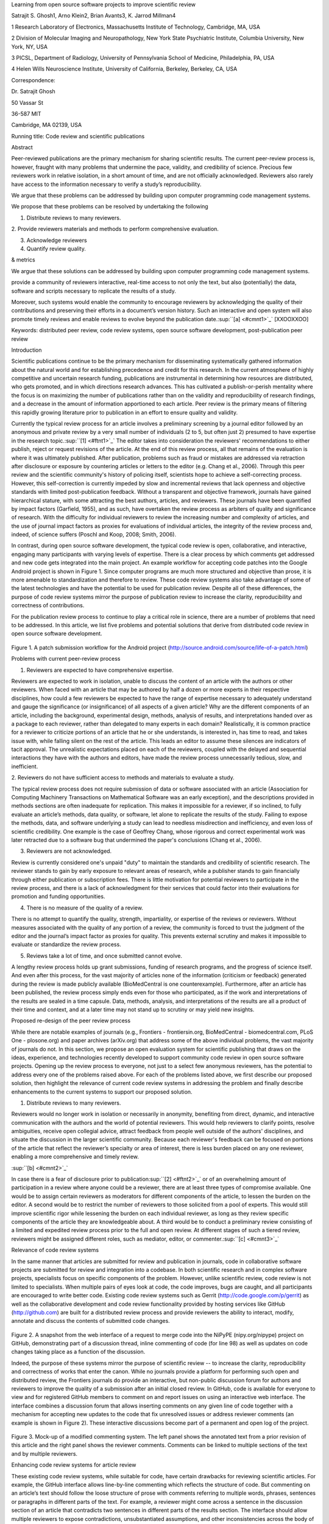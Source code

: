 Learning from open source software projects to improve scientific review

Satrajit S. Ghosh1, Arno Klein2, Brian Avants3, K. Jarrod Millman4

1 Research Laboratory of Electronics, Massachusetts Institute of
Technology, Cambridge, MA, USA

2 Division of Molecular Imaging and Neuropathology, New York State
Psychiatric Institute, Columbia University, New York, NY, USA

3 PICSL, Department of Radiology, University of Pennsylvania School of
Medicine, Philadelphia, PA, USA

4 Helen Wills Neuroscience Institute, University of California,
Berkeley, Berkeley, CA, USA

Correspondence:

Dr. Satrajit Ghosh

50 Vassar St

36-587 MIT

Cambridge, MA 02139, USA

Running title: Code review and scientific publications

Abstract

Peer-reviewed publications are the primary mechanism for sharing
scientific results. The current peer-review process is, however, fraught
with many problems that undermine the pace, validity, and credibility of
science. Precious few reviewers work in relative isolation, in a short
amount of time, and are not officially acknowledged. Reviewers also
rarely have access to the information necessary to verify a study’s
reproducibility.

We argue that these problems can be addressed by building upon computer
programming code management systems.

We propose that these problems can be resolved by undertaking the
following

1. Distribute reviews to many reviewers.

2. Provide reviewers materials and methods to perform comprehensive
evaluation.

3. Acknowledge reviewers

4. Quantify review quality.

& metrics

We argue that these solutions can be addressed by building upon computer
programming code management systems.

provide a community of reviewers interactive, real-time access to not
only the text, but also (potentially) the data, software and scripts
necessary to replicate the results of a study.

Moreover, such systems would enable the community to encourage reviewers
by acknowledging the quality of their contributions and preserving their
efforts in a document’s version history. Such an interactive and open
system will also promote timely reviews and enable reviews to evolve
beyond the publication date.\ :sup:``[a] <#cmnt1>`_`\  [XXOOXXOO]

Keywords: distributed peer review, code review systems, open source
software development, post-publication peer review

Introduction

Scientific publications continue to be the primary mechanism for
disseminating systematically gathered information about the natural
world and for establishing precedence and credit for this research. In
the current atmosphere of highly competitive and uncertain research
funding, publications are instrumental in determining how resources are
distributed, who gets promoted, and in which directions research
advances. This has cultivated a publish-or-perish mentality where the
focus is on maximizing the number of publications rather than on the
validity and reproducibility of research findings, and a decrease in the
amount of information apportioned to each article. Peer review is the
primary means of filtering this rapidly growing literature prior to
publication in an effort to ensure quality and validity.

Currently the typical review process for an article involves a
preliminary screening by a journal editor followed by an anonymous and
private review by a very small number of individuals (2 to 5, but often
just 2) presumed to have expertise in the research
topic.\ :sup:``[1] <#ftnt1>`_`\  The editor takes into consideration the
reviewers' recommendations to either publish, reject or request
revisions of the article. At the end of this review process, all that
remains of the evaluation is where it was ultimately published. After
publication, problems such as fraud or mistakes are addressed via
retraction after disclosure or exposure by countering articles or
letters to the editor (e.g. Chang et al., 2006). Through this peer
review and the scientific community's history of policing itself,
scientists hope to achieve a self-correcting process. However, this
self-correction is currently impeded by slow and incremental reviews
that lack openness and objective standards with limited post-publication
feedback. Without a transparent and objective framework, journals have
gained hierarchical stature, with some attracting the best authors,
articles, and reviewers. These journals have been quantified by impact
factors (Garfield, 1955), and as such, have overtaken the review process
as arbiters of quality and significance of research. With the difficulty
for individual reviewers to review the increasing number and complexity
of articles, and the use of journal impact factors as proxies for
evaluations of individual articles, the integrity of the review process
and, indeed, of science suffers (Poschl and Koop, 2008; Smith, 2006).

In contrast, during open source software development, the typical code
review is open, collaborative, and interactive, engaging many
participants with varying levels of expertise. There is a clear process
by which comments get addressed and new code gets integrated into the
main project. An example workflow for accepting code patches into the
Google Android project is shown in Figure 1. Since computer programs are
much more structured and objective than prose, it is more amenable to
standardization and therefore to review. These code review systems also
take advantage of some of the latest technologies and have the potential
to be used for publication review. Despite all of these differences, the
purpose of code review systems mirror the purpose of publication review
to increase the clarity, reproducibility and correctness of
contributions.

For the publication review process to continue to play a critical role
in science, there are a number of problems that need to be addressed. In
this article, we list five problems and potential solutions that derive
from distributed code review in open source software development.

.. figure:: images/image07.png
   :align: center
   :alt: 
Figure 1. A patch submission workflow for the Android project
(http://source.android.com/source/life-of-a-patch.html)

Problems with current peer-review process

1. Reviewers are expected to have comprehensive expertise.

Reviewers are expected to work in isolation, unable to discuss the
content of an article with the authors or other reviewers. When faced
with an article that may be authored by half a dozen or more experts in
their respective disciplines, how could a few reviewers be expected to
have the range of expertise necessary to adequately understand and gauge
the significance (or insignificance) of all aspects of a given article?
Why are the different components of an article, including the
background, experimental design, methods, analysis of results, and
interpretations handed over as a package to each reviewer, rather than
delegated to many experts in each domain? Realistically, it is common
practice for a reviewer to criticize portions of an article that he or
she understands, is interested in, has time to read, and takes issue
with, while falling silent on the rest of the article. This leads an
editor to assume these silences are indicators of tacit approval. The
unrealistic expectations placed on each of the reviewers, coupled with
the delayed and sequential interactions they have with the authors and
editors, have made the review process unnecessarily tedious, slow, and
inefficient.

2. Reviewers do not have sufficient access to methods and materials to
evaluate a study.

The typical review process does not require submission of data or
software associated with an article (Association for Computing Machinery
Transactions on Mathematical Software was an early exception), and the
descriptions provided in methods sections are often inadequate for
replication. This makes it impossible for a reviewer, if so inclined, to
fully evaluate an article’s methods, data quality, or software, let
alone to replicate the results of the study. Failing to expose the
methods, data, and software underlying a study can lead to needless
misdirection and inefficiency, and even loss of scientific credibility.
One example is the case of Geoffrey Chang, whose rigorous and correct
experimental work was later retracted due to a software bug that
undermined the paper's conclusions (Chang et al., 2006).

3. Reviewers are not acknowledged.

Review is currently considered one's unpaid "duty" to maintain the
standards and credibility of scientific research. The reviewer stands to
gain by early exposure to relevant areas of research, while a publisher
stands to gain financially through either publication or subscription
fees. There is little motivation for potential reviewers to participate
in the review process, and there is a lack of acknowledgment for their
services that could factor into their evaluations for promotion and
funding opportunities.

4. There is no measure of the quality of a review.

There is no attempt to quantify the quality, strength, impartiality, or
expertise of the reviews or reviewers. Without measures associated with
the quality of any portion of a review, the community is forced to trust
the judgment of the editor and the journal’s impact factor as proxies
for quality. This prevents external scrutiny and makes it impossible to
evaluate or standardize the review process.

5. Reviews take a lot of time, and once submitted cannot evolve.

A lengthy review process holds up grant submissions, funding of research
programs, and the progress of science itself. And even after this
process, for the vast majority of articles none of the information
(criticism or feedback) generated during the review is made publicly
available (BioMedCentral is one counterexample). Furthermore, after an
article has been published, the review process simply ends even for
those who participated, as if the work and interpretations of the
results are sealed in a time capsule. Data, methods, analysis, and
interpretations of the results are all a product of their time and
context, and at a later time may not stand up to scrutiny or may yield
new insights.

Proposed re-design of the peer review process

While there are notable examples of journals (e.g., Frontiers -
frontiersin.org, BioMedCentral - biomedcentral.com, PLoS One -
plosone.org) and paper archives (arXiv.org) that address some of the
above individual problems, the vast majority of journals do not. In this
section, we propose an open evaluation system for scientific publishing
that draws on the ideas, experience, and technologies recently developed
to support community code review in open source software projects.
Opening up the review process to everyone, not just to a select few
anonymous reviewers, has the potential to address every one of the
problems raised above. For each of the problems listed above, we first
describe our proposed solution, then highlight the relevance of current
code review systems in addressing the problem and finally describe
enhancements to the current systems to support our proposed solution.

1. Distribute reviews to many reviewers.

Reviewers would no longer work in isolation or necessarily in anonymity,
benefiting from direct, dynamic, and interactive communication with the
authors and the world of potential reviewers. This would help reviewers
to clarify points, resolve ambiguities, receive open collegial advice,
attract feedback from people well outside of the authors' disciplines,
and situate the discussion in the larger scientific community. Because
each reviewer's feedback can be focused on portions of the article that
reflect the reviewer’s specialty or area of interest, there is less
burden placed on any one reviewer, enabling a more comprehensive and
timely review.

\ :sup:``[b] <#cmnt2>`_`\ 

In case there is a fear of disclosure prior to
publication\ :sup:``[2] <#ftnt2>`_`\  or of an overwhelming amount of
participation in a review where anyone could be a reviewer, there are at
least three types of compromise available. One would be to assign
certain reviewers as moderators for different components of the article,
to lessen the burden on the editor. A second would be to restrict the
number of reviewers to those solicited from a pool of experts. This
would still improve scientific rigor while lessening the burden on each
individual reviewer, as long as they review specific components of the
article they are knowledgeable about. A third would be to conduct a
preliminary review consisting of a limited and expedited review process
prior to the full and open review. At different stages of such a tiered
review, reviewers might be assigned different roles, such as mediator,
editor, or commenter.\ :sup:``[c] <#cmnt3>`_`\ 

Relevance of code review systems

In the same manner that articles are submitted for review and
publication in journals, code in collaborative software projects are
submitted for review and integration into a codebase. In both scientific
research and in complex software projects, specialists focus on specific
components of the problem. However, unlike scientific review, code
review is not limited to specialists. When multiple pairs of eyes look
at code, the code improves, bugs are caught, and all participants are
encouraged to write better code. Existing code review systems such as
Gerrit (http://code.google.com/p/gerrit) as well as the collaborative
development and code review functionality provided by hosting services
like GitHub (http://github.com) are built for a distributed review
process and provide reviewers the ability to interact, modify, annotate
and discuss the contents of submitted code changes.

.. figure:: images/image01.png
   :align: center
   :alt: 
Figure 2. A snapshot from the web interface of a request to merge code
into the NiPyPE (nipy.org/nipype) project on GitHub, demonstrating part
of a discussion thread, inline commenting of code (for line 98) as well
as updates on code changes taking place as a function of the discussion.

Indeed, the purpose of these systems mirror the purpose of scientific
review -- to increase the clarity, reproducibility and correctness of
works that enter the canon. While no journals provide a platform for
performing such open and distributed review, the Frontiers journals do
provide an interactive, but non-public discussion forum for authors and
reviewers to improve the quality of a submission after an initial closed
review. In GitHub, code is available for everyone to view and for
registered GitHub members to comment on and report issues on using an
interactive web interface. The interface combines a discussion forum
that allows inserting comments on any given line of code together with a
mechanism for accepting new updates to the code that fix unresolved
issues or address reviewer comments (an example is shown in Figure 2).
These interactive discussions become part of a permanent and open log of
the project.

.. figure:: images/image05.png
   :align: center
   :alt: 
Figure 3. Mock-up of a modified commenting system. The left panel shows
the annotated text from a prior revision of this article and the right
panel shows the reviewer comments. Comments can be linked to multiple
sections of the text and by multiple reviewers.

Enhancing code review systems for article review

These existing code review systems, while suitable for code, have
certain drawbacks for reviewing scientific articles. For example, the
GitHub interface allows line-by-line commenting which reflects the
structure of code. But commenting on an article’s text should follow the
loose structure of prose with comments referring to multiple words,
phrases, sentences or paragraphs in different parts of the text. For
example, a reviewer might come across a sentence in the discussion
section of an article that contradicts two sentences in different parts
of the results section. The interface should allow multiple reviewers to
expose contradictions, unsubstantiated assumptions, and other
inconsistencies across the body of an article or across reviews for the
article. A mock-up of such a system is shown in Figure 3.

2. Provide reviewers materials and methods to perform comprehensive
evaluation.

In a wide-scale, open review, descriptions of experimental designs and
methods would come under greater scrutiny by people from different
fields using different nomenclature, leading to greater clarity and
cross-fertilization of ideas. Software and data quality would also come
under greater scrutiny by people interested in their use for unexpected
applications, pressuring authors to make them available for review as
well, and potentially leading to collaborations, which would not be
possible in a closed review process.

.. figure:: images/image08.png
   :align: center
   :alt: 
Figure 4: A graph generated by the NiPyPE software package captures a
preprocessing workflow for brain image analysis showing which algorithms
and software packages were used. Such information can complement an
article’s methods section.

We propose that data and software (including scripts containing
parameters) be submitted together with the article. This not only
facilitates transparency for all readers including reviewers but also
facilitates reproducibility and encourages method reuse. For example, a
workflow graph from a neuroimaging analysis captures numerous details in
a compact visual form which would otherwise be absent in a methods
section (see Figure 4). Furthermore, several journals (e.g. Science -
sciencemag.org , Proceedings of the National Academy of Sciences -
pnas.org) are now mandating submitting all components necessary to
reproduce the results of a study as part of article submission.

While rerunning an entire study’s analysis might not currently be
feasible as part of a review, simply exposing code can often help
reviewers follow what was done and provides the possibility of
replicating the results in the future. In the long run, virtual machines
or servers may indeed allow standardization of analysis environments and
replication of analyses for every publication.

Relevance of code review systems

While certain journals (e.g., PLoS One, Insight Journal) require code to
be submitted for any article describing software or algorithm
development, most journals do not require submission of relevant
software or data. Currently, it is considered adequate for article
reviewers to simply read a submitted article. However, code reviewers
must not only be able to read the code, they must also see the output of
running the code. To do this they require access to relevant data or to
automated testing results. Code review systems are not meant to store
data, but complement such information by storing the complete history of
the code through software version control systems such as Git
(git-scm.com) and Mercurial (mercurial.selenic.com). In addition to
providing access to this history, these systems also provide other
pertinent details such as problems, their status (whether fixed or not),
timestamps and other enhancements. Furthermore, during software
development, specific versions of the software or particular files are
tagged to reflect milestones during development. Automated testing
results and detailed project histories provide contextual information to
assist reviewers when asked to comment on submitted code.

Enhancing code review systems for article review

As stated earlier, code review systems are built for code, not for data.
In some disciplines (such as neuroimaging) the amount of data can be
large. Code review systems should be coupled with database systems
(e.g., Extensible Neuroimaging Archive Toolkit - XNAT - xnatcentral.org)
to enable storage of such large amounts of data.

3. Acknowledge reviewers

When reviewers are given the opportunity to provide feedback regarding
just the areas they are interested in, the review process becomes much
more enjoyable. But there are additional factors afforded by opening the
review process that will motivate reviewer participation. First, the
review process becomes the dialogue of science, and anyone who engages
in that dialogue gets heard. Second, it transforms the review process
from one of secrecy to one of engaging social discourse. Third, an open
review process makes it possible to quantitatively assess reviewer
contributions, which could lead to assessments for promotions and
grants. There are two things that can be used to acknowledge reviewers.
First, reviewer names (e.g., Frontiers) and contributions (e.g.,
BioMedCentral) are immediately associated with a publication. Second,
measures of review quality eventually become associated with the
reviewer based on community feedback on the reviews.

.. figure:: images/image04.png
   :align: center
   :alt: 
Figure 5: A web page snippet from the Geritt code review system used for
ITK (Insight Toolkit, itk.org). This explicitly lists the reviewers who
are participating in the review.

Relevance of code review systems

In software development, reviewers are acknowledged implicitly by having
their names associated with comments related to a code review. Systems
like Geritt and GitHub explicitly list the reviewers participating in
the review process. An example from Geritt is shown in Figure 5. In
addition, certain social coding websites (e.g., ohloh.net) analyze
contributions of developers to various projects and assign “kudos” to
indicate the involvement of developers, but not necessarily their
proficiency.

Enhancing code review systems for article review

The criterion for accepting code is based on the functionality of the
final code rather than the quality of reviews. As such code review
systems typically do not have a mechanism to acknowledge and quantify
reviewer contributions. We propose that code review systems adapted for
article review include quantitative assessment of the contributions of
reviewers. This would include a weighted combination of the number of
reviews as well as the quality of those reviews as assessed via a metric
described later in this article.

4. Quantify review quality.

Although certain journals hold a limited discussion before a paper is
accepted, it is still behind closed doors and limited to the editor, the
authors, and a small set of reviewers. An open and recorded review
ensures that the role and importance of reviewers and information
generated during the review would be shared and acknowledged. The
quantity and quality of this information (assessed by, for example,
voting) can be used to quantitatively assess the importance of a
submitted article. Such quantification could lead to an objective
standardization of review.

Relevance of code review systems

In general, code review systems use a discussion mechanism, where a code
change is moderated through an iterative process as illustrated in
Figure 1. In the context of code review, there is often an objective
criterion – the code performs as expected and is written using proper
style and documentation. Once these standards are met, the code is
accepted into the main project. The discussion mechanism facilitates
this process. However, in the case of code review, the quality of review
is typically not quantified.

.. figure:: images/image02.png
   :align: center
   :alt: 
Figure 6. A response to a question on stackoverflow.net. The top left
number (299) indicates the number of positive votes this response
received. There are comments to the response itself and the number next
to the comments reflects the number of positive votes for the comment.

Enhancing code review systems for article review

We propose to augment code review systems (and in turn, article review
systems) with a mechanism similar to the one used in discussion forums
such as `stackoverflow.net <http://stackoverflow.net>`_ or
`mathoverflow.net <http://mathoverflow.net>`_ in order to quantify the
quality of reviews. These sites provide a web interface for soliciting
responses to questions on topics related to either computer programming
or mathematics, respectively. The web interface allows registered
members to post or respond to a question, to comment on a response, and
to vote on the quality or importance of a question, of a response, or of
a comment. Figure 6 shows a screenshot of the response from a registered
member to a question submitted to Stack Overflow, where 299 indicates
the number of votes received for the response from registered members.

5. Expedite reviews and allow for post-publication review.

Once open and online, reviews can be dynamic, interactive, and conducted
in real time (e.g., Frontiers). And with the participation of many
reviewers, they can choose to review only those articles and components
of those articles that match their expertise and interests. Not only
would these two changes make the review process more enjoyable, but they
would expedite the review process. And there is no reason for a review
process to end after an article has been published. The article can
continue as a living document, where the dialogue can continue and
flourish (see Figure 7), and references to different articles could be
supplemented with references to the comments about these articles,
firmly establishing these communications within the dialogue and
provenance of science, where science serves not just as a method or
philosophy, but as a social endeavor. This could make scientific review
and science a more welcoming community, and a more desirable career
choice.

.. figure:: images/image00.gif
   :align: center
   :alt: 
Figure 7. A visualization of the evolutionary history of a Wikipedia
entry (“Evolution”) as an example of an evolving body of text. History
flow is a tool for visualizing dynamic, evolving documents and the
interactions of multiple collaborating authors
(http://www.research.ibm.com/visual/projects/history\_flow/gallery.htm
by Fernanda B. Viégas and Martin Wattenberg at IBM, 2003)

Relevance of code review systems

Code review requires participation from people with differing degrees of
expertise and knowledge of the project. This leads to higher quality of
the code as well as faster development than individual programmers could
normally contribute. These contributions can also be made well beyond
the initial code review allowing for bugs to be detected and
improvements to be made by new contributors.

Enhancing code review systems for article review

Current code review systems have components for expedited and continued
review. Where they could stand to be improved is in their visual
interfaces, to make them more intuitive for a non-programmer to quickly
navigate, and to enable a temporal view of the evolutionary history of
an arbitrary section of text, analogous to Figure 7 (except as an
interactive tool).

Quantifying an open-review system

There exist metrics for quantifying the importance of an author,
article, or journal (Hirsch, 2005; Bollen et al., 2009), but we know of
no metric used in either article review or in code review for
quantifying the quality, impact, or importance of a review, of a comment
on a review, or of any portions thereof. Metrics have many uses in this
context, including constructing a dynamic assessment of individuals or
ideas (as in the Stack Overflow example in Figure 6) for use in
promotion and allocation of funds and resources. Metrics also make it
possible to mine reviews and comment histories to study the process of
scientific publication. The classic “Like” tally used to indicate
appreciation of a contribution in Digg, Facebook, etc., is the most
obvious measure assigned by a community, but it is simplistic and vague.
In addition to slow and direct measures of impact such as the number of
times an article is cited, there are faster, indirect behavioral
measures of interest as a proxy for impact that can be derived from
clickstream data, web usage, and number of article downloads. Other
possibilities include measuring the activity, frequency (Figure 8),
impact (Figure 9), and topic range of an author or reviewer or their
contributions over time.

It would also be possible to aggregate these metrics to assess the
impact or importance of, for example, collaborators, coauthors,
institutions, or different areas of multidisciplinary research. As
simple examples, one could add the number of quotations by two or more
individuals in Figure 8 or the impact of two or more coders in Figure 9.
This could be useful in determining what decision to make regarding a
statement in an article in the following scenario. Half of a pool of
reviewers A agrees with the statement and the other half B disagrees
with the statement. A decision in favor of group A could be made if the
aggregate metric evaluating A’s expertise on the statement’s topic is
higher than that of B. However, such decisions will only be possible
once this system has acquired a sufficient amount of data about group A
and B’s expertise on reviewing this topic.

A third possibility is that authors assign impact ratings to the review
or segments of the review. Therefore, the authors will be able to
quantitatively evaluate the reviewers. This additional measurement can
be entered into the reviewer database. We acknowledge some reviewers
might be discouraged by this idea, thus it may be optional to
participate.

.. figure:: images/image06.png
   :align: center
   :alt: 
Figure 8. Example of a metric for quantifying contributor frequency.
Quotes over Time (www.qovert.info) tracked the top-quoted people from
Reuters Alertnet News on a range of topics, and presents their quotes on
a timeline, where color denotes the identity of a speaker and bar height
the number of times the speaker was quoted on a given day.

.. figure:: images/image03.png
   :align: center
   :alt: 
Figure 9. Example of a metric for quantifying contributions over time.
This is a screenshot of a ribbon chart visualization in GitHub of the
history of code additions to a project, where each color indicates an
individual contributor and the width of a colored ribbon represents that
individual’s “impact” or contributions during a week-long period.

Discussion

In this article, we raise five problems with the current process for
reviewing scientific articles, and argue that we could address all of
these problems by opening up the review process to include many
reviewers, provide them with the data and software to replicate a study,
acknowledge their contributions, quantify the quality of their
contributions, and ensure that reviews are timely and live on beyond the
publication date. We propose that an effective means for implementing
these changes would be to enhance current code review systems for
software development to support article review.

The writing of this article was conducted in the spirit of the content
of the article, with multiple authors and peer reviewers contributing
primarily via GitHub (github.com/satra/scientific-review), followed by
dynamic, interactive, real-time collaboration via Google Docs
(docs.google.com). We found the collaborative editing and reviewing
through the use of these tools to be enjoyable and efficient, while
exposing some of the above-mentioned limitations of code review systems
for use in article review. Had we solicited many reviewers, we could
have experienced more of the real-world challenges of such an open
review system. First, as in the content of this article, we assumed that
the reviewers did not have selfish motives or egotistical attitudes that
affected their reviews. Second, we reached a consensus on most issues,
resulting in a very rapid process of writing and reviewing, without
conflicts or deadlock. Third, because we had to meet the submission
deadline for this article, one or another of us took some decisions on
remaining issues without seeking approval from all other reviewers. All
three of these point to the problem of reviewers reaching a consensus so
that the article could be published in a timely manner. This may be
handled by not requiring a consensus, but instead by exploiting metrics
that quantify the quality of the reviews and comments on these reviews
to make a decision, as discussed earlier.

It may not be practical to immediately adopt the open review process
proposed in this article and will require a change of culture that many
researchers may resist. Some journals have already adopted aspects of
our proposed system (e.g., Frontiers, BioMed Central, Science, PNAS,
PLoS One). Initially, our full proposal could be implemented as a part
of the post-publication system, alongside a more traditional anonymous
peer review system (e.g., Atmospheric Chemistry and Physics,
atmos-chem-phys.net). As scientists gain familiarity and journals gain
experience with our proposed system, it could be refined and improved.
In the long run, the review process need not be limited to publication,
but can be engaged throughout the process of research, from inception
through planning, execution, and documentation (Butler, 2005). This
facilitates collaborative research and also ensures that optimal
decisions are taken at every stage in the evolution of a project.

In this article, we have proposed a re-design of the current peer review
system by incorporating ideas from code review systems associated with
open source software development. Such a system should enable an
unbiased, comprehensive, and efficient review of scientific work while
ensuring a continued, evolving, public dialogue.

Acknowledgements

We would like to thank Fernando Perez for his helpful comments. Arno
Klein would like to thank Deepanjana and Ellora, as well as the NIMH for
their support via R01 grant MH084029.

--------------

References

Bollen, J., Van de Sompel, H., Hagberg, A., and Chute, R. (2009). A
principal component analysis of 39 scientific impact measures. PLoS ONE,
4(6):e6022.

Butler, D. (2005). Electronic notebooks: A new leaf. Nature,
436(7047):20–21.

Chang, G., Roth, C. B., Reyes, C. L., Pornillos, O., Chen, Y.-J., and
Chen, A. P. (2006). Retraction. Science,

314(5807):1875.

Garfield, E. (1955). Citation indexes to science: a new dimension in
documentation through association of ideas. Science, 122(3159):108–11.

Hirsch, J. (2005). An index to quantify an individual’s scientific
research output. Proceedings of the National Academy of Sciences of the
United States of America, 102(46):16569.

Poschl, U. and Koop, T. (2008). Interactive open access publishing and
collaborative peer review for improved scientific communication and
quality assurance. Information Services and Use, 28(2):105–107.

Smith, R. (2006). Peer review: a flawed process at the heart of science
and journals. Journal of the Royal Society of Medicine,
99(4):178.\ :sup:``[d] <#cmnt4>`_`\ 

--------------

`[1] <#ftnt_ref1>`_Currently, reviewers are solicited by the editors of
journals based on either names recommended by the authors who submitted
the article, the editors' knowledge of the domain or from an internal
journal reviewer database. This selection process results in a very
narrow and biased selection of reviewers. An alternative way to solicit
reviewers is to broadcast an article to a pool of reviewers and to let
reviewers choose articles and components of the article they want to
review. These are ideas that have already been implemented in scientific
publishing. The Frontiers system (frontiersin.org) solicits reviews from
a select group of review editors and the Brain and Behavioral Sciences
publication
(http://journals.cambridge.org/action/displayJournal?jid=BBS) solicits
commentary from the community.

`[2] <#ftnt_ref2>`_To allay concerns over worldwide pre-publication
exposure, precedence could be documented by submission and revision
timestamps acknowledging who performed the research.

`[a] <#cmnt_ref1>`_binarybottle:

Science suffers. We suffer. We conclude.

that technology used in open code review systems should be adipated to
explicate the need for the current armamenteric \_adjective\_ evil
\_armamentarium\_. with the exception for the journal for irreproducible
results.

--------------

satrajit.ghosh:

In this abstract, you will see that we are EXTREMELY right and they are
VERY wrong. It will be a slow and gruelling, uphill battle, but we will
win it in the end. fini.

`[b] <#cmnt_ref2>`_jbpoline:

if each part of a paper is reviewed by an expert, this will lead to a
very harsh review process?

--------------

yarikoptic:

moreover, reviewing parts by different people is probably applicable

only for the verification of technical aspects. Quite often

conceptual problems could be unraveled only after reading the full

paper, thus poking at parts of the paper might be more destructive

than constructive.... let me review last 3 pages of your paper and see
how it goes ;-)

`[c] <#cmnt_ref3>`_yarikoptic:

I think that all 3 suggested strategies are just refinements for the

existing system, thus not addressing the problem at the root. Since

you are suggesting different metrics to rate reviews, actual papers

could be rated using similar metrics... Now lets join suggested

approach 3 (quick limited review) with a truly novel feature: "article

gets accepted!" at this stage. Now, authors are safe -- paper is

accepted and it is safe to disclose EVERYTHING, we get papers

supporting null-hypothesis (as might be unraveled later in the review

process) accepted, thus mistakes are not repeated (as it is now). And

here it is where the "review" and "rating" process kicks in, taking

article apart and making it a candy. It would remain in the best

interest of the authors that all reviewers' concerns are addressed,

because then the article itself would receive a low rating and thus

penalizing author's position in some hypothetical rating-list.

And then, some articles (good resultant review) get pronounced, while
bad ones, although "published", would remain somewhere in the tail of
the announcements of new "issues".

How about that?

--------------

yarikoptic:

additional benefit: we all know about some papers which get bounced

through the chains of journals, until they are all syntactically

correct remain scientific nonsense. Sooner or later they do get

published in some journal. That wastes lots of editors/review effort

at every step of the paper journey. With the suggestion above, paper

gets accepted at the initial step, and then reviewed once; thus saving

everyone time.

`[d] <#cmnt_ref4>`_yarikoptic:

Although not a publication per se but imho worth mentioning:
http://futureofscipub.wordpress.com/ from Nikolaus Kriegeskorte

`[e] <#cmnt_ref5>`_fdo.perez:

the issue of positive results bias is a very important (and widely
studied) one, but it's really a little separate from the title of this
section, and I think it's a distraction to conflate it here. The title
of the section starts talking about one thing, and then the text goes
off in a different direction.

`[f] <#cmnt_ref6>`_fdo.perez:

While I understand where you come from and agree with the idea, it may
sound a bit over the top to put "the integrity of science" in question
right up front. I think a statement that strong should perhaps be
reached after some more elaboration... Just a thought.

`[g] <#cmnt_ref7>`_stnava:

move elsewhere

`[h] <#cmnt_ref8>`_binarybottle:

if and in which journal an article

`[i] <#cmnt_ref9>`_kimlumbard:

Howdy all!

I believe you can profitably mine the parallel between code development
and peer review. You may want to take a look at Agile Development and
SCRUM; these outline two simple methodologies for the timely production
of code with client feedback. This would yield a tighter integration of
the whole scientific process (i.e. including both those who fund and
those who technologize).

Btw, the review process is much more complex than is being portrayed
here. When one reviews a paper, there are considerations of content,
correctness, culture, format, presentation, relevance, and audience, to
name a few. The code parallel might also be helpful here, insofar as
code has ancillary metrics of format and correctness.

Last but not least, your statements about "compromising the integrity of
science" are perhaps too strong, because they are inaccurate. There are
branches of science where frequent incremental publication is the
optimal distribution of information; quantity does not preclude quality.
Moreover, science is a human endeavor rife with social context. As such,
bias, elitism, etc. can also be part of a desirable self-focusing
feedback cycle.

I'm in complete agreement that review should be fundamentally altered,
and that scientists and not publishing companies should direct the
process. You'll get wider acceptance if your theme is "we should use
practices well-known in other fields to reliably improve the quality of
the review process" than "we are here to save the integrity of science
from the evil idiots who are handling it now." ;-P

Bon chance!

--------------

binarybottle:

thank you, kim!

`[j] <#cmnt_ref10>`_millman.ucb:

update at the end to include everyone

`[k] <#cmnt_ref11>`_fdo.perez:

Frontiers has this already in its editorial policy

`[l] <#cmnt_ref12>`_fdo.perez:

This sentence parses really weird

`[m] <#cmnt_ref13>`_fdo.perez:

Be careful with how this argument is constructed. Above you point out
the detrimental effects of the crazy focus on all kinds of publication
impact metrics, yet here you seem to be arguing for similar metrics in
the review process...

`[n] <#cmnt_ref14>`_fdo.perez:

this feels out of place and just like listing a 'feel good' idea,
insufficiently developed.

`[o] <#cmnt_ref15>`_binarybottle:

and are followed up by

`[p] <#cmnt_ref16>`_binarybottle:

if this article is about the review process, a separate section on
reproducible research seems out of place. perhaps we should say
something to indicate that involvement of reviewers could range from
out-of-field comments to direct requests for software or data to try to
test or replicate work in the article. we can't expect every article to
provide a unit-test-like framework to replicate a study, but we could
evaluate the reproducibility of the work in a given article to indicate
how far one could take a review, from comment to re-run the study!

`[q] <#cmnt_ref17>`_fdo.perez:

While this is important, I think it's a bit of low-level technical
minutiae, out of place when you are discussing larger scope issues

`[r] <#cmnt_ref18>`_fdo.perez:

??? What is this?

`[s] <#cmnt_ref19>`_fdo.perez:

Don't engage in solution proposals here, since you're so far just
statinng the various problems...
